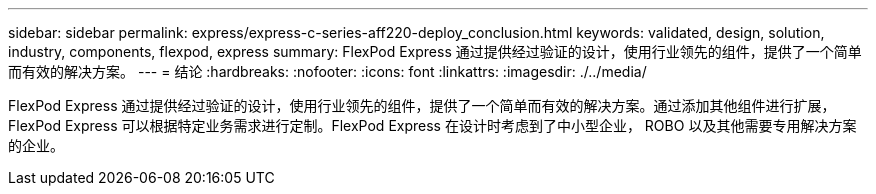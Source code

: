 ---
sidebar: sidebar 
permalink: express/express-c-series-aff220-deploy_conclusion.html 
keywords: validated, design, solution, industry, components, flexpod, express 
summary: FlexPod Express 通过提供经过验证的设计，使用行业领先的组件，提供了一个简单而有效的解决方案。 
---
= 结论
:hardbreaks:
:nofooter: 
:icons: font
:linkattrs: 
:imagesdir: ./../media/


FlexPod Express 通过提供经过验证的设计，使用行业领先的组件，提供了一个简单而有效的解决方案。通过添加其他组件进行扩展， FlexPod Express 可以根据特定业务需求进行定制。FlexPod Express 在设计时考虑到了中小型企业， ROBO 以及其他需要专用解决方案的企业。
